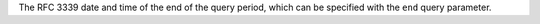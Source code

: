 The RFC 3339 date and time of the end of the query period, which can be specified with the ``end`` query parameter.